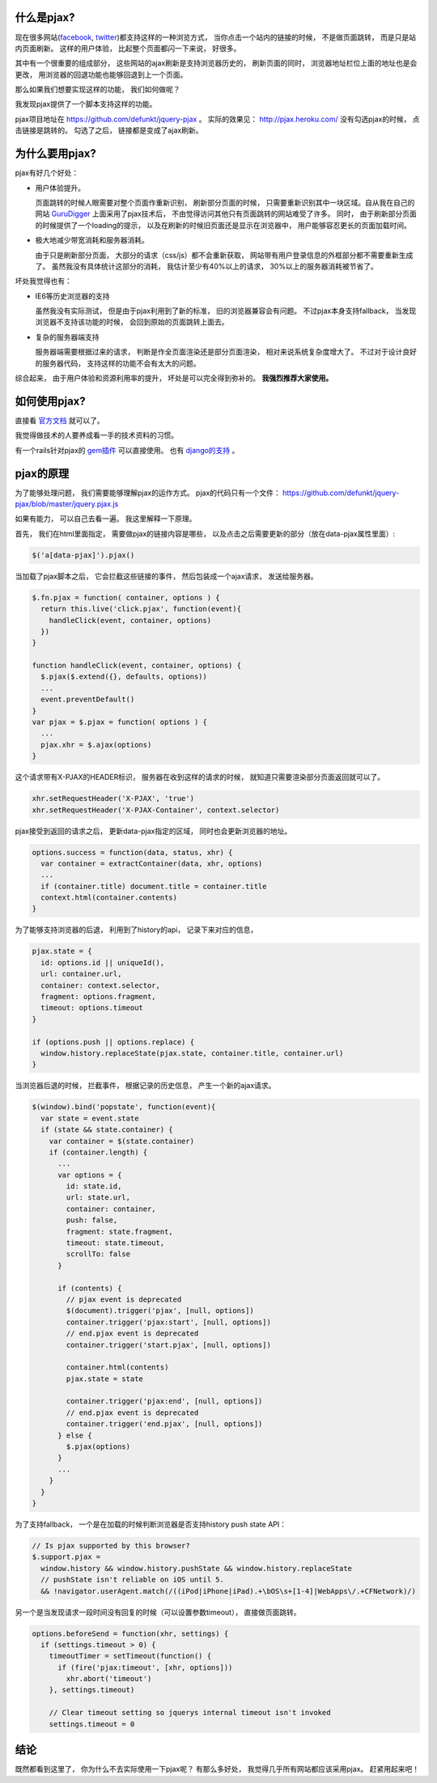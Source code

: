 .. image:: http://webification.com/wp-content/uploads/2011/03/pjaxascii.png
   :align: center

什么是pjax?
----------------------------
现在很多网站(`facebook <https://twitter.com/>`_, `twitter <https://twitter.com/>`_)都支持这样的一种浏览方式， 
当你点击一个站内的链接的时候， 不是做页面跳转， 而是只是站内页面刷新。 这样的用户体验， 比起整个页面都闪一下来说， 好很多。

其中有一个很重要的组成部分， 这些网站的ajax刷新是支持浏览器历史的， 刷新页面的同时， 浏览器地址栏位上面的地址也是会更改， 
用浏览器的回退功能也能够回退到上一个页面。

那么如果我们想要实现这样的功能， 我们如何做呢？

我发现pjax提供了一个脚本支持这样的功能。 

pjax项目地址在 https://github.com/defunkt/jquery-pjax 。 实际的效果见： http://pjax.heroku.com/ 
没有勾选pjax的时候， 点击链接是跳转的。 勾选了之后， 链接都是变成了ajax刷新。

为什么要用pjax?
----------------------------
pjax有好几个好处：

- 用户体验提升。 

  页面跳转的时候人眼需要对整个页面作重新识别， 刷新部分页面的时候， 
  只需要重新识别其中一块区域。自从我在自己的网站 `GuruDigger <http://gurudigger.com/>`_ 上面采用了pjax技术后， 
  不由觉得访问其他只有页面跳转的网站难受了许多。
  同时， 由于刷新部分页面的时候提供了一个loading的提示， 以及在刷新的时候旧页面还是显示在浏览器中， 
  用户能够容忍更长的页面加载时间。

- 极大地减少带宽消耗和服务器消耗。 

  由于只是刷新部分页面， 大部分的请求（css/js）都不会重新获取， 
  网站带有用户登录信息的外框部分都不需要重新生成了。
  虽然我没有具体统计这部分的消耗， 我估计至少有40%以上的请求， 30%以上的服务器消耗被节省了。

坏处我觉得也有：

- IE6等历史浏览器的支持

  虽然我没有实际测试， 但是由于pjax利用到了新的标准， 旧的浏览器兼容会有问题。 不过pjax本身支持fallback， 
  当发现浏览器不支持该功能的时候， 会回到原始的页面跳转上面去。

- 复杂的服务器端支持

  服务器端需要根据过来的请求， 判断是作全页面渲染还是部分页面渲染， 相对来说系统复杂度增大了。
  不过对于设计良好的服务器代码， 支持这样的功能不会有太大的问题。

综合起来， 由于用户体验和资源利用率的提升， 坏处是可以完全得到弥补的。 **我强烈推荐大家使用。**

如何使用pjax?
----------------------------

直接看 `官方文档 <https://github.com/defunkt/jquery-pjax>`_ 就可以了。 

我觉得做技术的人要养成看一手的技术资料的习惯。 

有一个rails针对pjax的 `gem插件 <https://github.com/rails/pjax_rails>`_ 可以直接使用。 也有 `django的支持 <https://github.com/jacobian/django-pjax>`_ 。

pjax的原理
----------------------------

为了能够处理问题， 我们需要能够理解pjax的运作方式。 pjax的代码只有一个文件： https://github.com/defunkt/jquery-pjax/blob/master/jquery.pjax.js

如果有能力， 可以自己去看一遍。 我这里解释一下原理。

首先， 我们在html里面指定， 需要做pjax的链接内容是哪些， 以及点击之后需要更新的部分（放在data-pjax属性里面）:

.. code-block:: js

    $('a[data-pjax]').pjax()

当加载了pjax脚本之后， 它会拦截这些链接的事件， 然后包装成一个ajax请求， 发送给服务器。 

.. code-block:: js

    $.fn.pjax = function( container, options ) {
      return this.live('click.pjax', function(event){
        handleClick(event, container, options)
      })
    }

    function handleClick(event, container, options) {
      $.pjax($.extend({}, defaults, options))
      ...
      event.preventDefault()
    }
    var pjax = $.pjax = function( options ) {
      ...
      pjax.xhr = $.ajax(options)
    }


这个请求带有X-PJAX的HEADER标识， 服务器在收到这样的请求的时候， 就知道只需要渲染部分页面返回就可以了。

.. code-block:: js

    xhr.setRequestHeader('X-PJAX', 'true')
    xhr.setRequestHeader('X-PJAX-Container', context.selector)


pjax接受到返回的请求之后， 更新data-pjax指定的区域， 同时也会更新浏览器的地址。


.. code-block:: js

    options.success = function(data, status, xhr) {
      var container = extractContainer(data, xhr, options)
      ...
      if (container.title) document.title = container.title
      context.html(container.contents)
    }


为了能够支持浏览器的后退， 利用到了history的api， 记录下来对应的信息， 

.. code-block:: js

    pjax.state = {
      id: options.id || uniqueId(),
      url: container.url,
      container: context.selector,
      fragment: options.fragment,
      timeout: options.timeout
    }

    if (options.push || options.replace) {
      window.history.replaceState(pjax.state, container.title, container.url)
    }

当浏览器后退的时候， 拦截事件， 根据记录的历史信息， 产生一个新的ajax请求。

.. code-block:: js

    $(window).bind('popstate', function(event){
      var state = event.state
      if (state && state.container) {
        var container = $(state.container)
        if (container.length) {
          ...
          var options = {
            id: state.id,
            url: state.url,
            container: container,
            push: false,
            fragment: state.fragment,
            timeout: state.timeout,
            scrollTo: false
          }
    
          if (contents) {
            // pjax event is deprecated
            $(document).trigger('pjax', [null, options])
            container.trigger('pjax:start', [null, options])
            // end.pjax event is deprecated
            container.trigger('start.pjax', [null, options])
    
            container.html(contents)
            pjax.state = state
    
            container.trigger('pjax:end', [null, options])
            // end.pjax event is deprecated
            container.trigger('end.pjax', [null, options])
          } else {
            $.pjax(options)
          }
          ...
        }
      }
    }

为了支持fallback， 一个是在加载的时候判断浏览器是否支持history push state API：

.. code-block:: js

    // Is pjax supported by this browser?
    $.support.pjax =
      window.history && window.history.pushState && window.history.replaceState
      // pushState isn't reliable on iOS until 5.
      && !navigator.userAgent.match(/((iPod|iPhone|iPad).+\bOS\s+[1-4]|WebApps\/.+CFNetwork)/)

另一个是当发现请求一段时间没有回复的时候（可以设置参数timeout）， 直接做页面跳转。

.. code-block:: js

    options.beforeSend = function(xhr, settings) {
      if (settings.timeout > 0) {
        timeoutTimer = setTimeout(function() {
          if (fire('pjax:timeout', [xhr, options]))
            xhr.abort('timeout')
        }, settings.timeout)
  
        // Clear timeout setting so jquerys internal timeout isn't invoked
        settings.timeout = 0
  

结论
----------------------------
既然都看到这里了， 你为什么不去实际使用一下pjax呢？ 有那么多好处， 我觉得几乎所有网站都应该采用pjax。 赶紧用起来吧！
